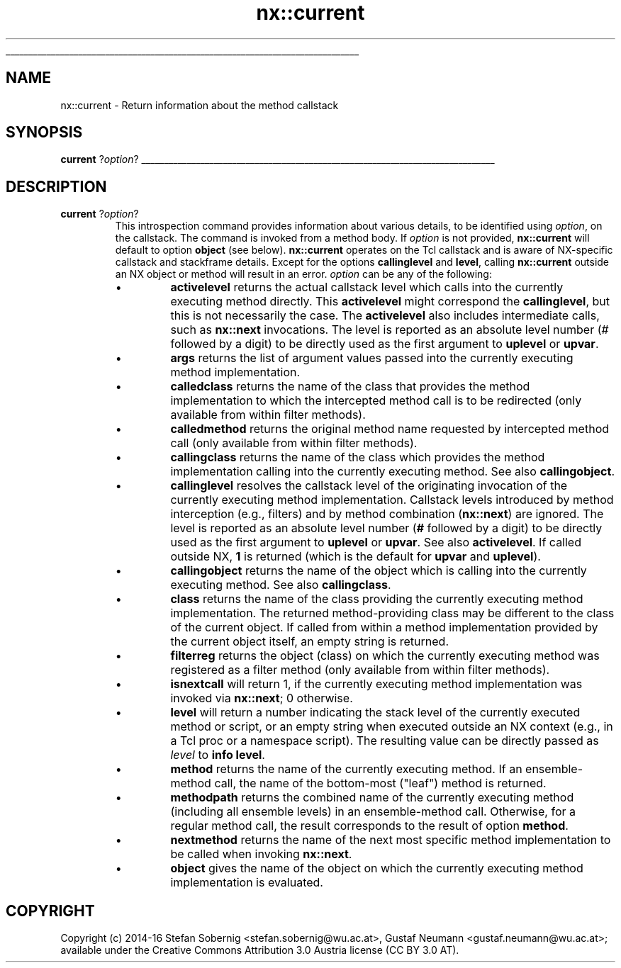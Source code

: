 '\"
'\" Generated from file 'current\&.man' by tcllib/doctools with format 'nroff'
'\" Copyright (c) 2014-16 Stefan Sobernig <stefan\&.sobernig@wu\&.ac\&.at>, Gustaf Neumann <gustaf\&.neumann@wu\&.ac\&.at>; available under the Creative Commons Attribution 3\&.0 Austria license (CC BY 3\&.0 AT)\&.
'\"
.TH "nx::current" 3 2\&.2\&.0 current "NX API"
.\" The -*- nroff -*- definitions below are for supplemental macros used
.\" in Tcl/Tk manual entries.
.\"
.\" .AP type name in/out ?indent?
.\"	Start paragraph describing an argument to a library procedure.
.\"	type is type of argument (int, etc.), in/out is either "in", "out",
.\"	or "in/out" to describe whether procedure reads or modifies arg,
.\"	and indent is equivalent to second arg of .IP (shouldn't ever be
.\"	needed;  use .AS below instead)
.\"
.\" .AS ?type? ?name?
.\"	Give maximum sizes of arguments for setting tab stops.  Type and
.\"	name are examples of largest possible arguments that will be passed
.\"	to .AP later.  If args are omitted, default tab stops are used.
.\"
.\" .BS
.\"	Start box enclosure.  From here until next .BE, everything will be
.\"	enclosed in one large box.
.\"
.\" .BE
.\"	End of box enclosure.
.\"
.\" .CS
.\"	Begin code excerpt.
.\"
.\" .CE
.\"	End code excerpt.
.\"
.\" .VS ?version? ?br?
.\"	Begin vertical sidebar, for use in marking newly-changed parts
.\"	of man pages.  The first argument is ignored and used for recording
.\"	the version when the .VS was added, so that the sidebars can be
.\"	found and removed when they reach a certain age.  If another argument
.\"	is present, then a line break is forced before starting the sidebar.
.\"
.\" .VE
.\"	End of vertical sidebar.
.\"
.\" .DS
.\"	Begin an indented unfilled display.
.\"
.\" .DE
.\"	End of indented unfilled display.
.\"
.\" .SO ?manpage?
.\"	Start of list of standard options for a Tk widget. The manpage
.\"	argument defines where to look up the standard options; if
.\"	omitted, defaults to "options". The options follow on successive
.\"	lines, in three columns separated by tabs.
.\"
.\" .SE
.\"	End of list of standard options for a Tk widget.
.\"
.\" .OP cmdName dbName dbClass
.\"	Start of description of a specific option.  cmdName gives the
.\"	option's name as specified in the class command, dbName gives
.\"	the option's name in the option database, and dbClass gives
.\"	the option's class in the option database.
.\"
.\" .UL arg1 arg2
.\"	Print arg1 underlined, then print arg2 normally.
.\"
.\" .QW arg1 ?arg2?
.\"	Print arg1 in quotes, then arg2 normally (for trailing punctuation).
.\"
.\" .PQ arg1 ?arg2?
.\"	Print an open parenthesis, arg1 in quotes, then arg2 normally
.\"	(for trailing punctuation) and then a closing parenthesis.
.\"
.\"	# Set up traps and other miscellaneous stuff for Tcl/Tk man pages.
.if t .wh -1.3i ^B
.nr ^l \n(.l
.ad b
.\"	# Start an argument description
.de AP
.ie !"\\$4"" .TP \\$4
.el \{\
.   ie !"\\$2"" .TP \\n()Cu
.   el          .TP 15
.\}
.ta \\n()Au \\n()Bu
.ie !"\\$3"" \{\
\&\\$1 \\fI\\$2\\fP (\\$3)
.\".b
.\}
.el \{\
.br
.ie !"\\$2"" \{\
\&\\$1	\\fI\\$2\\fP
.\}
.el \{\
\&\\fI\\$1\\fP
.\}
.\}
..
.\"	# define tabbing values for .AP
.de AS
.nr )A 10n
.if !"\\$1"" .nr )A \\w'\\$1'u+3n
.nr )B \\n()Au+15n
.\"
.if !"\\$2"" .nr )B \\w'\\$2'u+\\n()Au+3n
.nr )C \\n()Bu+\\w'(in/out)'u+2n
..
.AS Tcl_Interp Tcl_CreateInterp in/out
.\"	# BS - start boxed text
.\"	# ^y = starting y location
.\"	# ^b = 1
.de BS
.br
.mk ^y
.nr ^b 1u
.if n .nf
.if n .ti 0
.if n \l'\\n(.lu\(ul'
.if n .fi
..
.\"	# BE - end boxed text (draw box now)
.de BE
.nf
.ti 0
.mk ^t
.ie n \l'\\n(^lu\(ul'
.el \{\
.\"	Draw four-sided box normally, but don't draw top of
.\"	box if the box started on an earlier page.
.ie !\\n(^b-1 \{\
\h'-1.5n'\L'|\\n(^yu-1v'\l'\\n(^lu+3n\(ul'\L'\\n(^tu+1v-\\n(^yu'\l'|0u-1.5n\(ul'
.\}
.el \}\
\h'-1.5n'\L'|\\n(^yu-1v'\h'\\n(^lu+3n'\L'\\n(^tu+1v-\\n(^yu'\l'|0u-1.5n\(ul'
.\}
.\}
.fi
.br
.nr ^b 0
..
.\"	# VS - start vertical sidebar
.\"	# ^Y = starting y location
.\"	# ^v = 1 (for troff;  for nroff this doesn't matter)
.de VS
.if !"\\$2"" .br
.mk ^Y
.ie n 'mc \s12\(br\s0
.el .nr ^v 1u
..
.\"	# VE - end of vertical sidebar
.de VE
.ie n 'mc
.el \{\
.ev 2
.nf
.ti 0
.mk ^t
\h'|\\n(^lu+3n'\L'|\\n(^Yu-1v\(bv'\v'\\n(^tu+1v-\\n(^Yu'\h'-|\\n(^lu+3n'
.sp -1
.fi
.ev
.\}
.nr ^v 0
..
.\"	# Special macro to handle page bottom:  finish off current
.\"	# box/sidebar if in box/sidebar mode, then invoked standard
.\"	# page bottom macro.
.de ^B
.ev 2
'ti 0
'nf
.mk ^t
.if \\n(^b \{\
.\"	Draw three-sided box if this is the box's first page,
.\"	draw two sides but no top otherwise.
.ie !\\n(^b-1 \h'-1.5n'\L'|\\n(^yu-1v'\l'\\n(^lu+3n\(ul'\L'\\n(^tu+1v-\\n(^yu'\h'|0u'\c
.el \h'-1.5n'\L'|\\n(^yu-1v'\h'\\n(^lu+3n'\L'\\n(^tu+1v-\\n(^yu'\h'|0u'\c
.\}
.if \\n(^v \{\
.nr ^x \\n(^tu+1v-\\n(^Yu
\kx\h'-\\nxu'\h'|\\n(^lu+3n'\ky\L'-\\n(^xu'\v'\\n(^xu'\h'|0u'\c
.\}
.bp
'fi
.ev
.if \\n(^b \{\
.mk ^y
.nr ^b 2
.\}
.if \\n(^v \{\
.mk ^Y
.\}
..
.\"	# DS - begin display
.de DS
.RS
.nf
.sp
..
.\"	# DE - end display
.de DE
.fi
.RE
.sp
..
.\"	# SO - start of list of standard options
.de SO
'ie '\\$1'' .ds So \\fBoptions\\fR
'el .ds So \\fB\\$1\\fR
.SH "STANDARD OPTIONS"
.LP
.nf
.ta 5.5c 11c
.ft B
..
.\"	# SE - end of list of standard options
.de SE
.fi
.ft R
.LP
See the \\*(So manual entry for details on the standard options.
..
.\"	# OP - start of full description for a single option
.de OP
.LP
.nf
.ta 4c
Command-Line Name:	\\fB\\$1\\fR
Database Name:	\\fB\\$2\\fR
Database Class:	\\fB\\$3\\fR
.fi
.IP
..
.\"	# CS - begin code excerpt
.de CS
.RS
.nf
.ta .25i .5i .75i 1i
..
.\"	# CE - end code excerpt
.de CE
.fi
.RE
..
.\"	# UL - underline word
.de UL
\\$1\l'|0\(ul'\\$2
..
.\"	# QW - apply quotation marks to word
.de QW
.ie '\\*(lq'"' ``\\$1''\\$2
.\"" fix emacs highlighting
.el \\*(lq\\$1\\*(rq\\$2
..
.\"	# PQ - apply parens and quotation marks to word
.de PQ
.ie '\\*(lq'"' (``\\$1''\\$2)\\$3
.\"" fix emacs highlighting
.el (\\*(lq\\$1\\*(rq\\$2)\\$3
..
.\"	# QR - quoted range
.de QR
.ie '\\*(lq'"' ``\\$1''\\-``\\$2''\\$3
.\"" fix emacs highlighting
.el \\*(lq\\$1\\*(rq\\-\\*(lq\\$2\\*(rq\\$3
..
.\"	# MT - "empty" string
.de MT
.QW ""
..
.BS
.SH NAME
nx::current \- Return information about the method callstack
.SH SYNOPSIS
\fBcurrent\fR ?\fIoption\fR?
.sp
.BE
.SH DESCRIPTION
.TP
\fBcurrent\fR ?\fIoption\fR?
This introspection command provides information about various details,
to be identified using \fIoption\fR, on the callstack\&. The command is
invoked from a method body\&. If \fIoption\fR is not provided, \fBnx::current\fR will
default to option \fBobject\fR (see
below)\&. \fBnx::current\fR operates on the Tcl callstack and is aware
of NX-specific callstack and stackframe details\&. Except for the
options \fBcallinglevel\fR and \fBlevel\fR, calling \fBnx::current\fR outside
an NX object or method will result in an error\&. \fIoption\fR can be
any of the following:
.RS
.IP \(bu
\fBactivelevel\fR returns the actual callstack level which
calls into the currently executing method directly\&. This \fBactivelevel\fR might
correspond the \fBcallinglevel\fR, but this is not necessarily
the case\&. The \fBactivelevel\fR also includes
intermediate calls, such as \fBnx::next\fR invocations\&. The level is
reported as an absolute level number (# followed by a digit) to be
directly used as the first argument to \fBuplevel\fR or \fBupvar\fR\&.
.IP \(bu
\fBargs\fR returns the list of argument values passed into the currently executing method implementation\&.
.IP \(bu
\fBcalledclass\fR returns the name of the class that provides
the method implementation to which the intercepted method call is to be redirected (only available from within filter methods)\&.
.IP \(bu
\fBcalledmethod\fR returns the original method name
requested by intercepted method call (only available from within
filter methods)\&.
.IP \(bu
\fBcallingclass\fR returns the name of the class which
provides the method implementation calling into the currently
executing method\&. See also \fBcallingobject\fR\&.
.IP \(bu
\fBcallinglevel\fR resolves the callstack level of the
originating invocation of the currently executing method
implementation\&. Callstack levels introduced by method interception
(e\&.g\&., filters) and by method combination (\fBnx::next\fR) are
ignored\&. The level is reported as an absolute level number (\fB#\fR followed
by a digit) to be directly used as the first argument to \fBuplevel\fR
or \fBupvar\fR\&. See also \fBactivelevel\fR\&. If called outside NX,
\fB1\fR is returned (which is the default for \fBupvar\fR and \fBuplevel\fR)\&.
.IP \(bu
\fBcallingobject\fR returns the name of the object which is
calling into the currently executing method\&. See also \fBcallingclass\fR\&.
.IP \(bu
\fBclass\fR returns the name of the class providing the
currently executing method implementation\&. The returned
method-providing class may be different to the class of the current
object\&. If called from within a method implementation provided by the
current object itself, an empty string is returned\&.
.IP \(bu
\fBfilterreg\fR returns the object (class) on which the
currently executing method was registered as a filter method (only
available from within filter methods)\&.
.IP \(bu
\fBisnextcall\fR will return 1, if the currently executing
method implementation was invoked via \fBnx::next\fR; 0 otherwise\&.
.IP \(bu
\fBlevel\fR will return a number indicating the stack
level of the currently executed method or script, or an empty string when
executed outside an NX context (e\&.g\&., in a Tcl proc or a namespace
script)\&. The resulting value can be directly passed as \fIlevel\fR to
\fBinfo level\fR\&.
.IP \(bu
\fBmethod\fR returns the name of the currently executing
method\&. If an ensemble-method call, the name of the bottom-most
("leaf") method is returned\&.
.IP \(bu
\fBmethodpath\fR returns the combined name of the
currently executing method (including all ensemble levels) in an
ensemble-method call\&. Otherwise, for a regular method call, the result
corresponds to the result of option \fBmethod\fR\&.
.IP \(bu
\fBnextmethod\fR returns the name of the next most
specific method implementation to be called when invoking \fBnx::next\fR\&.
.IP \(bu
\fBobject\fR gives the name of the object on which the
currently executing method implementation is evaluated\&.
.RE
.PP
.SH COPYRIGHT
.nf
Copyright (c) 2014-16 Stefan Sobernig <stefan\&.sobernig@wu\&.ac\&.at>, Gustaf Neumann <gustaf\&.neumann@wu\&.ac\&.at>; available under the Creative Commons Attribution 3\&.0 Austria license (CC BY 3\&.0 AT)\&.

.fi